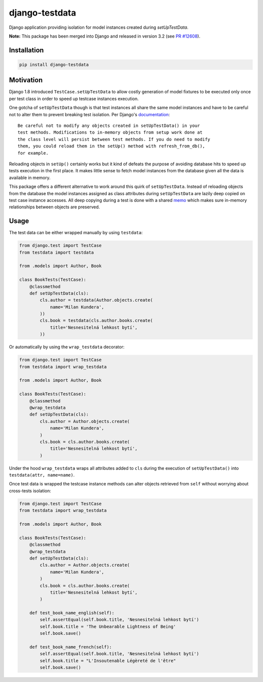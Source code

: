 django-testdata
===============

.. image:: https://img.shields.io/pypi/l/django-testdata.svg?style=flat
    :target: https://pypi.python.org/pypi/django-testdata/
    :alt: License

.. image:: https://img.shields.io/pypi/v/django-testdata.svg?style=flat
    :target: https://pypi.python.org/pypi/django-testdata/
    :alt: Latest Version

.. image:: https://img.shields.io/github/workflow/status/charettes/django-testdata/CI/master
   :target: https://github.com/charettes/django-testdata/actions?workflow=CI

.. image:: https://coveralls.io/repos/charettes/django-testdata/badge.svg?branch=master
    :target: https://coveralls.io/r/charettes/django-testdata?branch=master
    :alt: Coverage Status

.. image:: https://img.shields.io/pypi/pyversions/django-testdata.svg?style=flat
    :target: https://pypi.python.org/pypi/django-testdata/
    :alt: Supported Python Versions

.. image:: https://img.shields.io/pypi/wheel/django-testdata.svg?style=flat
    :target: https://pypi.python.org/pypi/django-testdata/
    :alt: Wheel Status

Django application providing isolation for model instances created during
`setUpTestData`.

**Note:**  This package has been merged into Django and released in version
3.2 (see `PR #12608 <https://github.com/django/django/pull/12608>`__).

Installation
------------

.. code:: sh

    pip install django-testdata

Motivation
----------

Django 1.8 introduced ``TestCase.setUpTestData`` to allow costly generation of
model fixtures to be executed only once per test class in order to speed up
testcase instances execution.

One gotcha of ``setUpTestData`` though is that test instances all share the same
model instances and have to be careful not to alter them to prevent breaking
test isolation. Per Django's `documentation`_::

    Be careful not to modify any objects created in setUpTestData() in your
    test methods. Modifications to in-memory objects from setup work done at
    the class level will persist between test methods. If you do need to modify
    them, you could reload them in the setUp() method with refresh_from_db(),
    for example.

Reloading objects in ``setUp()`` certainly works but it kind of defeats the
purpose of avoiding database hits to speed up tests execution in the first
place. It makes little sense to fetch model instances from the database
given all the data is available in memory.

This package offers a different alternative to work around this quirk of
``setUpTestData``. Instead of reloading objects from the database the model
instances assigned as class attributes during ``setUpTestData`` are lazily deep
copied on test case instance accesses. All deep copying during a test is done
with a shared `memo`_ which makes sure in-memory relationships between objects
are preserved.

.. _documentation: https://docs.djangoproject.com/en/2.1/topics/testing/tools/#django.test.TestCase.setUpTestData
.. _memo: https://docs.python.org/3/library/copy.html?highlight=memo#copy.deepcopy

Usage
-----

The test data can be either wrapped manually by using ``testdata``:

.. code:: python

    from django.test import TestCase
    from testdata import testdata

    from .models import Author, Book

    class BookTests(TestCase):
        @classmethod
        def setUpTestData(cls):
            cls.author = testdata(Author.objects.create(
                name='Milan Kundera',
            ))
            cls.book = testdata(cls.author.books.create(
                title='Nesnesitelná lehkost bytí',
            ))

Or automatically by using the ``wrap_testdata`` decorator:

.. code:: python

    from django.test import TestCase
    from testdata import wrap_testdata

    from .models import Author, Book

    class BookTests(TestCase):
        @classmethod
        @wrap_testdata
        def setUpTestData(cls):
            cls.author = Author.objects.create(
                name='Milan Kundera',
            )
            cls.book = cls.author.books.create(
                title='Nesnesitelná lehkost bytí',
            )

Under the hood ``wrap_testdata`` wraps all attributes added to ``cls``
during the execution of ``setUpTestData()`` into ``testdata(attr, name=name)``.

Once test data is wrapped the testcase instance methods can alter objects
retrieved from ``self`` without worrying about cross-tests isolation:

.. code:: python

    from django.test import TestCase
    from testdata import wrap_testdata

    from .models import Author, Book

    class BookTests(TestCase):
        @classmethod
        @wrap_testdata
        def setUpTestData(cls):
            cls.author = Author.objects.create(
                name='Milan Kundera',
            )
            cls.book = cls.author.books.create(
                title='Nesnesitelná lehkost bytí',
            )

        def test_book_name_english(self):
            self.assertEqual(self.book.title, 'Nesnesitelná lehkost bytí')
            self.book.title = 'The Unbearable Lightness of Being'
            self.book.save()

        def test_book_name_french(self):
            self.assertEqual(self.book.title, 'Nesnesitelná lehkost bytí')
            self.book.title = "L'Insoutenable Légèreté de l'être"
            self.book.save()
